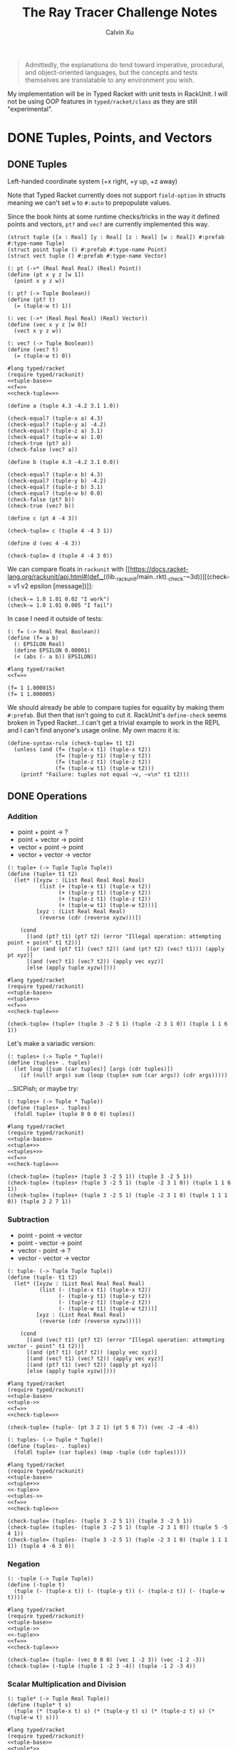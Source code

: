 #+STARTUP: show2levels
#+TITLE:     The Ray Tracer Challenge Notes
#+AUTHOR:    Calvin Xu
#+EMAIL:     calvinxu806@gmail.com

#+begin_quote
Admittedly, the explanations do tend toward imperative, procedural, and object-oriented languages, but the concepts and tests themselves are translatable to any environment you wish.
#+end_quote

My implementation will be in Typed Racket with unit tests in RackUnit. I will not be using OOP features in ~typed/racket/class~ as they are still "experimental".

* DONE Tuples, Points, and Vectors
:PROPERTIES:
:ACTIVATED: [2022-07-30]
:END:
** DONE Tuples
:PROPERTIES:
:ACTIVATED: [2022-07-30]
:END:
Left-handed coordinate system (+x right, +y up, +z away)

Note that Typed Racket currently does not support ~field-option~ in structs meaning we can't set ~w~ to ~#:auto~ to prepopulate values.

Since the book hints at some runtime checks/tricks in the way it defined points and vectors, ~pt?~ and ~vec?~ are currently implemented this way.

#+NAME: tuple-base
#+BEGIN_SRC racket :noweb yes
(struct tuple ([x : Real] [y : Real] [z : Real] [w : Real]) #:prefab #:type-name Tuple)
(struct point tuple () #:prefab #:type-name Point)
(struct vect tuple () #:prefab #:type-name Vector)

(: pt (->* (Real Real Real) (Real) Point))
(define (pt x y z [w 1])
  (point x y z w))

(: pt? (-> Tuple Boolean))
(define (pt? t)
  (= (tuple-w t) 1))

(: vec (->* (Real Real Real) (Real) Vector))
(define (vec x y z [w 0])
  (vect x y z w))

(: vec? (-> Tuple Boolean))
(define (vec? t)
  (= (tuple-w t) 0))
#+END_SRC

#+BEGIN_SRC racket :noweb yes
#lang typed/racket
(require typed/rackunit)
<<tuple-base>>
<<f=>>
<<check-tuple=>>

(define a (tuple 4.3 -4.2 3.1 1.0))

(check-equal? (tuple-x a) 4.3)
(check-equal? (tuple-y a) -4.2)
(check-equal? (tuple-z a) 3.1)
(check-equal? (tuple-w a) 1.0)
(check-true (pt? a))
(check-false (vec? a))

(define b (tuple 4.3 -4.2 3.1 0.0))

(check-equal? (tuple-x b) 4.3)
(check-equal? (tuple-y b) -4.2)
(check-equal? (tuple-z b) 3.1)
(check-equal? (tuple-w b) 0.0)
(check-false (pt? b))
(check-true (vec? b))

(define c (pt 4 -4 3))

(check-tuple= c (tuple 4 -4 3 1))

(define d (vec 4 -4 3))

(check-tuple= d (tuple 4 -4 3 0))
#+END_SRC

#+RESULTS:

We can compare floats in ~rackunit~ with [[https://docs.racket-lang.org/rackunit/api.html#(def._((lib._rackunit/main..rkt)._check-~3d))][(check-= v1 v2 epsilon [message])]]:

#+begin_example
(check-= 1.0 1.01 0.02 "I work")
(check-= 1.0 1.01 0.005 "I fail")
#+end_example

In case I need it outside of tests:

#+NAME: f=
#+BEGIN_SRC racket :noweb yes
(: f= (-> Real Real Boolean))
(define (f= a b)
  (: EPSILON Real)
  (define EPSILON 0.00001)
  (< (abs (- a b)) EPSILON))
#+END_SRC

#+BEGIN_SRC racket :noweb yes
#lang typed/racket
<<f=>>

(f= 1 1.000015)
(f= 1 1.000005)
#+END_SRC

#+RESULTS:
: #f
: #t

We should already be able to compare tuples for equality by making them ~#:prefab~. But then that isn't going to cut it. RackUnit's ~define-check~ seems broken in Typed Racket...I can't get a trivial example to work in the REPL and I can't find anyone's usage online. My own macro it is:

#+NAME: check-tuple=
#+BEGIN_SRC racket :noweb yes
(define-syntax-rule (check-tuple= t1 t2)
  (unless (and (f= (tuple-x t1) (tuple-x t2))
               (f= (tuple-y t1) (tuple-y t2))
               (f= (tuple-z t1) (tuple-z t2))
               (f= (tuple-w t1) (tuple-w t2)))
    (printf "Failure: tuples not equal ~v, ~v\n" t1 t2)))
#+END_SRC

** DONE Operations
:PROPERTIES:
:ACTIVATED: [2022-07-30]
:END:
*** Addition

- point + point -> ?
- point + vector -> point
- vector + point -> point
- vector + vector -> vector

#+NAME: tuple+
#+BEGIN_SRC racket :noweb yes
(: tuple+ (-> Tuple Tuple Tuple))
(define (tuple+ t1 t2)
  (let* ([xyzw : (List Real Real Real Real)
          (list (+ (tuple-x t1) (tuple-x t2))
                (+ (tuple-y t1) (tuple-y t2))
                (+ (tuple-z t1) (tuple-z t2))
                (+ (tuple-w t1) (tuple-w t2)))]
         [xyz : (List Real Real Real)
          (reverse (cdr (reverse xyzw)))])

    (cond
      [(and (pt? t1) (pt? t2) (error "Illegal operation: attempting point + point" t1 t2))]
      [(or (and (pt? t1) (vec? t2)) (and (pt? t2) (vec? t1))) (apply pt xyz)]
      [(and (vec? t1) (vec? t2)) (apply vec xyz)]
      [else (apply tuple xyzw)])))
#+END_SRC

#+BEGIN_SRC racket :noweb yes
#lang typed/racket
(require typed/rackunit)
<<tuple-base>>
<<tuple+>>
<<f=>>
<<check-tuple=>>

(check-tuple= (tuple+ (tuple 3 -2 5 1) (tuple -2 3 1 0)) (tuple 1 1 6 1))
#+END_SRC

#+RESULTS:

Let's make a variadic version:

#+BEGIN_SRC racket :noweb yes
(: tuples+ (-> Tuple * Tuple))
(define (tuples+ . tuples)
  (let loop ([sum (car tuples)] [args (cdr tuples)])
    (if (null? args) sum (loop (tuple+ sum (car args)) (cdr args)))))
#+END_SRC

...SICPish; or maybe try:

#+NAME: tuples+
#+BEGIN_SRC racket :noweb yes
(: tuples+ (-> Tuple * Tuple))
(define (tuples+ . tuples)
  (foldl tuple+ (tuple 0 0 0 0) tuples))
#+END_SRC

#+BEGIN_SRC racket :noweb yes
#lang typed/racket
(require typed/rackunit)
<<tuple-base>>
<<tuple+>>
<<tuples+>>
<<f=>>
<<check-tuple=>>

(check-tuple= (tuples+ (tuple 3 -2 5 1)) (tuple 3 -2 5 1))
(check-tuple= (tuples+ (tuple 3 -2 5 1) (tuple -2 3 1 0)) (tuple 1 1 6 1))
(check-tuple= (tuples+ (tuple 3 -2 5 1) (tuple -2 3 1 0) (tuple 1 1 1 0)) (tuple 2 2 7 1))
#+END_SRC

#+RESULTS:

*** Subtraction

- point - point -> vector
- point - vector -> point
- vector - point -> ?
- vector - vector -> vector

#+NAME: tuple-
#+BEGIN_SRC racket :noweb yes
(: tuple- (-> Tuple Tuple Tuple))
(define (tuple- t1 t2)
  (let* ([xyzw : (List Real Real Real Real)
          (list (- (tuple-x t1) (tuple-x t2))
                (- (tuple-y t1) (tuple-y t2))
                (- (tuple-z t1) (tuple-z t2))
                (- (tuple-w t1) (tuple-w t2)))]
         [xyz : (List Real Real Real)
          (reverse (cdr (reverse xyzw)))])

    (cond
      [(and (vec? t1) (pt? t2) (error "Illegal operation: attempting vector - point" t1 t2))]
      [(and (pt? t1) (pt? t2)) (apply vec xyz)]
      [(and (vec? t1) (vec? t2)) (apply vec xyz)]
      [(and (pt? t1) (vec? t2)) (apply pt xyz)]
      [else (apply tuple xyzw)])))
#+END_SRC

#+BEGIN_SRC racket :noweb yes
#lang typed/racket
(require typed/rackunit)
<<tuple-base>>
<<tuple->>
<<f=>>
<<check-tuple=>>

(check-tuple= (tuple- (pt 3 2 1) (pt 5 6 7)) (vec -2 -4 -6))
#+END_SRC

#+RESULTS:

#+NAME: tuples-
#+BEGIN_SRC racket :noweb yes
(: tuples- (-> Tuple * Tuple))
(define (tuples- . tuples)
  (foldl tuple+ (car tuples) (map -tuple (cdr tuples))))
#+END_SRC

#+BEGIN_SRC racket :noweb yes
#lang typed/racket
(require typed/rackunit)
<<tuple-base>>
<<tuple+>>
<<-tuple>>
<<tuples->>
<<f=>>
<<check-tuple=>>

(check-tuple= (tuples- (tuple 3 -2 5 1)) (tuple 3 -2 5 1))
(check-tuple= (tuples- (tuple 3 -2 5 1) (tuple -2 3 1 0)) (tuple 5 -5 4 1))
(check-tuple= (tuples- (tuple 3 -2 5 1) (tuple -2 3 1 0) (tuple 1 1 1 1)) (tuple 4 -6 3 0))
#+END_SRC

#+RESULTS:

*** Negation
#+NAME: -tuple
#+BEGIN_SRC racket :noweb yes
(: -tuple (-> Tuple Tuple))
(define (-tuple t)
  (tuple (- (tuple-x t)) (- (tuple-y t)) (- (tuple-z t)) (- (tuple-w t))))
#+END_SRC

#+BEGIN_SRC racket :noweb yes
#lang typed/racket
(require typed/rackunit)
<<tuple-base>>
<<tuple->>
<<-tuple>>
<<f=>>
<<check-tuple=>>

(check-tuple= (tuple- (vec 0 0 0) (vec 1 -2 3)) (vec -1 2 -3))
(check-tuple= (-tuple (tuple 1 -2 3 -4)) (tuple -1 2 -3 4))
#+END_SRC

#+RESULTS:

*** Scalar Multiplication and Division
#+NAME: tuple*
#+BEGIN_SRC racket :noweb yes
(: tuple* (-> Tuple Real Tuple))
(define (tuple* t s)
  (tuple (* (tuple-x t) s) (* (tuple-y t) s) (* (tuple-z t) s) (* (tuple-w t) s)))
#+END_SRC

#+BEGIN_SRC racket :noweb yes
#lang typed/racket
(require typed/rackunit)
<<tuple-base>>
<<tuple*>>
<<f=>>
<<check-tuple=>>

(define a (tuple 1 -2 3 -4))

(check-tuple= (tuple* a 3.5) (tuple 3.5 -7.0 10.5 -14.0))
(check-tuple= (tuple* a 0.5) (tuple 0.5 -1.0 1.5 -2.0))
#+END_SRC

#+RESULTS:

#+NAME: tuple/
#+BEGIN_SRC racket :noweb yes
(: tuple/ (-> Tuple Real Tuple))
(define (tuple/ t s)
  (tuple (/ (tuple-x t) s) (/ (tuple-y t) s) (/ (tuple-z t) s) (/ (tuple-w t) s)))
#+END_SRC

#+BEGIN_SRC racket :noweb yes
#lang typed/racket
(require typed/rackunit)
<<tuple-base>>
<<tuple/>>
<<f=>>
<<check-tuple=>>

(check-tuple= (tuple/ (tuple 1.0 -2 3.0 -4) 2) (tuple 0.5 -1 1.5 -2))
#+END_SRC

#+RESULTS:

*** Magnitude
#+NAME: mag
#+BEGIN_SRC racket :noweb yes
(: mag (-> Vector Real))
(define (mag v)
  (sqrt (+ (sqr (tuple-x v)) (sqr (tuple-y v)) (sqr (tuple-z v)))))
#+END_SRC

#+BEGIN_SRC racket :noweb yes
#lang typed/racket
(require typed/rackunit)
<<tuple-base>>
<<mag>>

(check-= (mag (vec 1 0 0)) 1 0.00001)
(check-= (mag (vec 0 1 0)) 1 0.00001)
(check-= (mag (vec 0 0 1)) 1 0.00001)
(check-= (mag (vec 1 2 3)) (sqrt 14) 0.00001)
(check-= (mag (vec -1 -2 -3)) (sqrt 14) 0.00001)

;; (mag (pt 1 2 3))
#+END_SRC

#+RESULTS:

*** Normalization

#+NAME: norm
#+BEGIN_SRC racket :noweb yes
(: norm (-> Vector Vector))
(define (norm v)
  (let ([mag : Real (mag v)])
    (vec (/ (tuple-x v) mag) (/ (tuple-y v) mag) (/ (tuple-z v) mag))))
#+END_SRC

#+BEGIN_SRC racket :noweb yes
#lang typed/racket
(require typed/rackunit)
<<tuple-base>>
<<mag>>
<<norm>>
<<f=>>
<<check-tuple=>>

(check-tuple= (norm (vec 4 0 0)) (vec 1 0 0))

(check-tuple= (norm (vec 1 2 3)) (vec 0.26726 0.53452 0.80178))

;; (norm (pt 1 2 3))
#+END_SRC

#+RESULTS:

*** Dot Product

#+NAME: dot*
#+BEGIN_SRC racket :noweb yes
(: dot* (-> Vector Vector Real))
(define (dot* v1 v2)
  (+ (* (tuple-x v1) (tuple-x v2))
     (* (tuple-y v1) (tuple-y v2))
     (* (tuple-z v1) (tuple-z v2))
     (* (tuple-w v1) (tuple-w v2))))
#+END_SRC

#+BEGIN_SRC racket :noweb yes
#lang typed/racket
(require typed/rackunit)
<<tuple-base>>
<<dot*>>

(check-= (dot* (vec 1 2 3) (vec 2 3 4)) 20 0.00001)
#+END_SRC

#+RESULTS:

*** Cross Product

#+NAME: cross*
#+BEGIN_SRC racket :noweb yes
(: cross* (-> Vector Vector Vector))
(define (cross* v1 v2)
  (if (and (vec? v1) (vec? v2))
      (vec (- (* (tuple-y v1) (tuple-z v2)) (* (tuple-z v1) (tuple-y v2)))
              (- (* (tuple-z v1) (tuple-x v2)) (* (tuple-x v1) (tuple-z v2)))
              (- (* (tuple-x v1) (tuple-y v2)) (* (tuple-y v1) (tuple-x v2))))
      (error "Dot product on non-vector:" v1 v2)))
#+END_SRC

#+BEGIN_SRC racket :noweb yes
#lang typed/racket
(require typed/rackunit)
<<tuple-base>>
<<cross*>>
<<f=>>
<<check-tuple=>>

(check-tuple= (cross* (vec 1 2 3) (vec 2 3 4)) (vec -1 2 -1))
(check-tuple= (cross* (vec 2 3 4) (vec 1 2 3)) (vec 1 -2 1))
#+END_SRC

#+RESULTS:

** DONE Putting It Together
:PROPERTIES:
:ACTIVATED: [2022-07-31]
:END:
#+NAME: tuples
#+BEGIN_SRC racket :noweb yes :tangle tuples.rkt
#lang typed/racket

<<tuple-base>>

<<f=>>

<<tuple+>>

<<tuples+>>

<<tuple->>

<<tuples->>

<<-tuple>>

<<tuple*>>

<<tuple/>>

<<mag>>

<<norm>>

<<dot*>>

<<cross*>>

(provide (all-defined-out))
#+END_SRC

A fun playground:

#+BEGIN_SRC racket :noweb yes
<<tuples>>

(struct projectile ([position : Tuple] [velocity : Tuple]) #:prefab)
(struct environment ([gravity : Tuple] [wind : Tuple]) #:prefab)

(: tick (-> environment projectile projectile))
(define (tick env proj)
  (projectile (tuple+ (projectile-position proj) (projectile-velocity proj))
              (tuples+ (projectile-velocity proj) (environment-gravity env) (environment-wind env))))

(define p (projectile (pt 0 1 0) (norm (vec 1 1 0))))
(define e (environment (vec 0 -0.1 0) (vec -0.01 0 0)))

(: iter (-> environment projectile Integer Any))
(define (iter env proj n)
  (if (or (> n 100) (<= (tuple-y (projectile-position proj)) 0))
      (print "Hit ground")
      (begin
        (printf "Tick #~v\n" n)
        (printf "Position: ~v\n" (projectile-position proj))
        (iter e (tick e proj) (+ 1 n)))))

(iter e p 0)
#+END_SRC

#+RESULTS:
#+begin_example
Tick #0
Position: '#s(tuple 0 1 0 1)
Tick #1
Position: '#s(tuple 0.7071067811865475 1.7071067811865475 0 1)
Tick #2
Position: '#s(tuple 1.404213562373095 2.314213562373095 0 1)
Tick #3
Position: '#s(tuple 2.0913203435596426 2.821320343559642 0 1)
Tick #4
Position: '#s(tuple 2.7684271247461902 3.2284271247461898 0 1)
Tick #5
Position: '#s(tuple 3.4355339059327377 3.5355339059327373 0 1)
Tick #6
Position: '#s(tuple 4.092640687119285 3.7426406871192848 0 1)
Tick #7
Position: '#s(tuple 4.739747468305833 3.849747468305832 0 1)
Tick #8
Position: '#s(tuple 5.37685424949238 3.85685424949238 0 1)
Tick #9
Position: '#s(tuple 6.003961030678928 3.7639610306789275 0 1)
Tick #10
Position: '#s(tuple 6.621067811865475 3.571067811865475 0 1)
Tick #11
Position: '#s(tuple 7.228174593052023 3.2781745930520225 0 1)
Tick #12
Position: '#s(tuple 7.82528137423857 2.88528137423857 0 1)
Tick #13
Position: '#s(tuple 8.412388155425118 2.3923881554251176 0 1)
Tick #14
Position: '#s(tuple 8.989494936611665 1.7994949366116653 0 1)
Tick #15
Position: '#s(tuple 9.556601717798213 1.1066017177982128 0 1)
Tick #16
Position: '#s(tuple 10.11370849898476 0.3137084989847604 0 1)
"Hit ground"
#+end_example

In the future I'll have one big test suite instead of blocks after everything.

#+BEGIN_SRC racket :noweb yes :tangle tests/tuples-test.rkt
#lang typed/racket
(require typed/rackunit
         typed/rackunit/text-ui
         "../tuples.rkt")

<<check-tuple=>>

(define tuples-test
  (test-suite "Tuples, Points, and Vectors"
              (test-case "tuple-base"
                         (define a (tuple 4.3 -4.2 3.1 1.0))
                         (check-equal? (tuple-x a) 4.3)
                         (check-equal? (tuple-y a) -4.2)
                         (check-equal? (tuple-z a) 3.1)
                         (check-equal? (tuple-w a) 1.0)
                         (check-true (pt? a))
                         (check-false (vec? a))
                         (define b (tuple 4.3 -4.2 3.1 0.0))
                         (check-equal? (tuple-x b) 4.3)
                         (check-equal? (tuple-y b) -4.2)
                         (check-equal? (tuple-z b) 3.1)
                         (check-equal? (tuple-w b) 0.0)
                         (check-false (pt? b))
                         (check-true (vec? b))
                         (define c (pt 4 -4 3))
                         (check-tuple= c (tuple 4 -4 3 1))
                         (define d (vec 4 -4 3))
                         (check-tuple= d (tuple 4 -4 3 0)))
              (test-case "addition"
                         (check-tuple= (tuple+ (tuple 3 -2 5 1) (tuple -2 3 1 0)) (tuple 1 1 6 1))
                         (check-tuple= (tuples+ (tuple 3 -2 5 1)) (tuple 3 -2 5 1))
                         (check-tuple= (tuples+ (tuple 3 -2 5 1) (tuple -2 3 1 0)) (tuple 1 1 6 1))
                         (check-tuple= (tuples+ (tuple 3 -2 5 1) (tuple -2 3 1 0) (tuple 1 1 1 0))
                                       (tuple 2 2 7 1)))
              (test-case "subtraction"
                         (check-tuple= (tuple- (pt 3 2 1) (pt 5 6 7)) (vec -2 -4 -6))
                         (check-tuple= (tuples- (tuple 3 -2 5 1)) (tuple 3 -2 5 1))
                         (check-tuple= (tuples- (tuple 3 -2 5 1) (tuple -2 3 1 0)) (tuple 5 -5 4 1))
                         (check-tuple= (tuples- (tuple 3 -2 5 1) (tuple -2 3 1 0) (tuple 1 1 1 1))
                                       (tuple 4 -6 3 0)))
              (test-case "negation"
                         (check-tuple= (tuple- (vec 0 0 0) (vec 1 -2 3)) (vec -1 2 -3))
                         (check-tuple= (-tuple (tuple 1 -2 3 -4)) (tuple -1 2 -3 4)))
              (test-case "multiplication and division"
                         (define a (tuple 1 -2 3 -4))
                         (check-tuple= (tuple* a 3.5) (tuple 3.5 -7.0 10.5 -14.0))
                         (check-tuple= (tuple* a 0.5) (tuple 0.5 -1.0 1.5 -2.0))
                         (check-tuple= (tuple/ (tuple 1.0 -2 3.0 -4) 2) (tuple 0.5 -1 1.5 -2)))
              (test-case "magnitude"
                         (check-= (mag (vec 1 0 0)) 1 0.00001)
                         (check-= (mag (vec 0 1 0)) 1 0.00001)
                         (check-= (mag (vec 0 0 1)) 1 0.00001)
                         (check-= (mag (vec 1 2 3)) (sqrt 14) 0.00001)
                         (check-= (mag (vec -1 -2 -3)) (sqrt 14) 0.00001))
              (test-case "normalization"
                         (check-tuple= (norm (vec 4 0 0)) (vec 1 0 0))
                         (check-tuple= (norm (vec 1 2 3)) (vec 0.26726 0.53452 0.80178)))
              (test-case "dot product" (check-= (dot* (vec 1 2 3) (vec 2 3 4)) 20 0.00001))
              (test-case "cross product"
                         (check-tuple= (cross* (vec 1 2 3) (vec 2 3 4)) (vec -1 2 -1))
                         (check-tuple= (cross* (vec 2 3 4) (vec 1 2 3)) (vec 1 -2 1)))))

(run-tests tuples-test)
#+END_SRC

* NEXT Drawing on a Canvas
:PROPERTIES:
:ACTIVATED: [2022-08-02]
:END:
** DONE Representing Colors
#+NAME: color-base
#+BEGIN_SRC racket :noweb yes
(struct _color tuple () #:prefab #:type-name Color)

(: color (->* (Real Real Real) (Real) Color))
(define (color red green blue [alpha 1])
  (_color red green blue alpha))

(define color? _color?)

(: color-r (-> Color Real))
(define (color-r color)
  (tuple-x color))

(: color-g (-> Color Real))
(define (color-g color)
  (tuple-y color))

(: color-b (-> Color Real))
(define (color-b color)
  (tuple-z color))

(: color-a (-> Color Real))
(define (color-a color)
  (tuple-w color))

(: color->string (->* (Color) (Exact-Nonnegative-Integer) String))
(define (color->string color [max_color_val 255])
  (: scale (-> Real Integer))
  (define (scale frac)
    (exact-round (* (max 0 (min 1.0 frac)) max_color_val)))
  (string-append (number->string (scale (color-r color)))
                 " "
                 (number->string (scale (color-g color)))
                 " "
                 (number->string (scale (color-b color)))
                 " "))
#+END_SRC

** DONE Implementing Color Operations

I'd rather not reuse the tuple implementations...
#+NAME: color-ops
#+BEGIN_SRC racket :noweb yes
(: color-op (-> (-> Real Real * Real) Color Color Color))
(define (color-op op c1 c2)
  (color (op (color-r c1) (color-r c2))
         (op (color-g c1) (color-g c2))
         (op (color-b c1) (color-b c2))))

(: color+ (-> Color Color Color))
(define (color+ c1 c2)
  (color-op + c1 c2))

(: color- (-> Color Color Color))
(define (color- c1 c2)
  (color-op - c1 c2))

(: color* (-> Color (U Color Real) Color))
(define (color* c arg)
  (color-op * c (if (color? arg) arg (color arg arg arg))))
#+END_SRC

** DONE Creating a Canvas

I got very tempted by  ~math/array~, but it might be more educational to build my own:

#+NAME: canvas-base
#+BEGIN_SRC racket :noweb yes
(struct _canvas
  ([width : Exact-Positive-Integer]
   [height : Exact-Positive-Integer]
   [pixels : (Mutable-Vectorof Color)]) #:prefab #:type-name Canvas)

(: canvas-width (-> Canvas Exact-Positive-Integer))
(define (canvas-width canvas)
  (_canvas-width canvas))

(: canvas-height (-> Canvas Exact-Positive-Integer))
(define (canvas-height canvas)
  (_canvas-height canvas))

(: canvas-pixels (-> Canvas (Mutable-Vectorof Color)))
(define (canvas-pixels canvas)
  (_canvas-pixels canvas))

(: canvas (-> Exact-Positive-Integer Exact-Positive-Integer Canvas))
(define (canvas width height)
  (_canvas width height (make-vector (* width height) (color 0 0 0))))

(: pixel-at (-> Canvas Exact-Nonnegative-Integer Exact-Nonnegative-Integer Color))
(define (pixel-at canvas x y)
  (if (or (>= x (canvas-width canvas)) (>= y (canvas-height canvas)))
      (error "Illegal operation: attempting to access pixel out of bounds" x y)
      (vector-ref (canvas-pixels canvas) (+ (* y (canvas-width canvas)) x))))

(: set-pixel! (-> Canvas Exact-Nonnegative-Integer Exact-Nonnegative-Integer Color Void))
(define (set-pixel! canvas x y color)
  (if (or (>= x (canvas-width canvas)) (>= y (canvas-height canvas)))
      (error "Illegal operation: attempting to set pixel out of bounds" x y)
      (vector-set! (canvas-pixels canvas) (+ (* y (canvas-width canvas)) x) color)))
#+END_SRC

** DONE Saving a Canvas

PPM format specs: http://netpbm.sourceforge.net/doc/ppm.html

The following is very bad because I couldn't figure out a functional way of doing this.

#+NAME: canvas-save
#+BEGIN_SRC racket :noweb yes
(: serialize-canvas (-> Canvas String))
(define (serialize-canvas canvas)
  (define header
    (string-append "P3\n"
                   (number->string (canvas-width canvas))
                   " "
                   (number->string (canvas-height canvas))
                   "\n"
                   "255\n"))
  (define bitmap (vector-map color->string (canvas-pixels canvas)))
  ;; color->string always adds whitespace at end
  ;; replace appropriate whitespaces with newlines
  (begin
    (let ([PIXELS_PER_ROW 6] [n (* (canvas-width canvas) (canvas-height canvas))])
      (for ([i (in-range n)])
        (when (or (= (add1 i) n) (= 0 (remainder (add1 i) PIXELS_PER_ROW)))
          (let ([curr (vector-ref bitmap i)])
            (vector-set! bitmap
                         i
                         (string-append (substring curr 0 (sub1 (string-length curr))) "\n"))))))
    (string-append header (string-append* (vector->list bitmap)))))

(: save-canvas (-> Canvas String Void))
(define (save-canvas canvas filename)
  (let ([out (open-output-file filename #:mode 'text #:exists 'replace)])
    (display (serialize-canvas canvas) out)
    (close-output-port out)))
#+END_SRC

#+BEGIN_SRC racket :noweb yes
#lang typed/racket
<<tuple-base>>
<<color-base>>
<<color-ops>>
<<canvas-base>>
<<canvas-save>>

(define c (canvas 5 3))
(set-pixel! c 0 0 (color 1.5 0 0))
(set-pixel! c 2 1 (color 0 0.5 0))
(set-pixel! c 4 2 (color -0.5 0 1))

(serialize-canvas c)
(save-canvas c "test.ppm")
#+END_SRC

#+RESULTS:
: "P3\n5 3\n255\n255 0 0 0 0 0 0 0 0 0 0 0 0 0 0 0 0 0\n0 0 0 0 128 0 0 0 0 0 0 0 0 0 0 0 0 0\n0 0 0 0 0 0 0 0 255\n"

** TODO Putting It Together

#+NAME: canvas
#+BEGIN_SRC racket :noweb yes :tangle canvas.rkt
#lang typed/racket
(require "tuples.rkt")

<<color-base>>

<<color-ops>>

<<canvas-base>>

<<canvas-save>>

(provide (except-out (all-defined-out) color-op))
#+END_SRC

#+BEGIN_SRC racket :noweb yes :tangle tests/canvas-test.rkt
#lang typed/racket
(require typed/rackunit
         typed/rackunit/text-ui
         "../tuples.rkt"
         "../canvas.rkt")

<<check-tuple=>>

(define canvas-test
  (test-suite
   "Drawing on a Canvas"
   (test-case "define color"
              (define c (color -0.5 0.4 1.7))
              (check-equal? (color-r c) -0.5)
              (check-equal? (color-g c) 0.4)
              (check-equal? (color-b c) 1.7))
   (test-case "add color"
              (define c1 (color 0.9 0.6 0.75))
              (define c2 (color 0.7 0.1 0.25))
              (check-tuple= (color+ c1 c2) (color 1.6 0.7 1.0)))
   (test-case "subtract color"
              (define c1 (color 0.9 0.6 0.75))
              (define c2 (color 0.7 0.1 0.25))
              (check-tuple= (color- c1 c2) (color 0.2 0.5 0.5)))
   (test-case "multiply color"
              (define c (color 0.2 0.3 0.4))
              (check-tuple= (color* c 2) (color 0.4 0.6 0.8))
              (define c1 (color 1 0.2 0.4))
              (define c2 (color 0.9 1 0.1))
              (check-tuple= (color* c1 c2) (color 0.9 0.2 0.04)))
   (test-case "color to string"
              (define c (color 0.2 0.3 0.4))
              (check-equal? (color->string c) "51 76 102 "))
   (test-case "create and access canvas"
              (define c (canvas 10 20))
              (check-equal? (canvas-width c) 10)
              (check-equal? (canvas-height c) 20)
              (define red (color 1 0 0))
              (set-pixel! c 2 3 red)
              (check-equal? (pixel-at c 2 3) red))
   (test-case
    "save canvas to ppm file"
    (define c (canvas 5 3))
    (set-pixel! c 0 0 (color 1.5 0 0))
    (set-pixel! c 2 1 (color 0 0.5 0))
    (set-pixel! c 4 2 (color -0.5 0 1))
    (check-equal?
     (serialize-canvas c)
     "P3\n5 3\n255\n255 0 0 0 0 0 0 0 0 0 0 0 0 0 0 0 0 0\n0 0 0 0 128 0 0 0 0 0 0 0 0 0 0 0 0 0\n0 0 0 0 0 0 0 0 255\n"))))

(run-tests canvas-test)
#+END_SRC

* Matrices
** Creating a Matrix
** Multiplying Matrices
** The Identity Matrix
** Transposing Matrices
** Inverting Matrices
** Putting It Together
* Matrix Transformations
** Translation
** Scaling
** Rotation
** Shearing
** Chaining Transformations
** Putting It Together
* Ray*Sphere Intersections
** Creating Rays
** Intersecting Rays with Spheres
** Tracking Intersections
** Identifying Hits
** Transforming Rays and Spheres
** Putting It Together
* Light and Shading
** Reflecting Vectors
** The Phong Reflection Model
** Putting It Together
* Making a Scene
** Building a World
** Defining a View Transformation
** Implementing a Camera
** Putting It Together
* Shadows
** Testing for Shadows
** Rendering Shadows
** Putting It Together
* Planes
** Refactoring Shapes
** Implementing a Plane
** Putting It Together
* Patterns
** Making a Striped Pattern
** Transforming Patterns
** Generalizing Patterns
** Making a Gradient Pattern
** Making a Ring Pattern
** Making a 3D Checker Pattern
** Putting It Together
* Reflection and Refraction
** Reflection
** Transparency and Refraction
** Fresnel Effect
** Putting It Together
* Cubes
** Intersecting a Ray with a Cube
** Finding the Normal on a Cube
** Putting It Together
* Cylinders
** Intersecting a Ray with a Cylinder
** Finding the Normal on a Cylinder
** Truncating Cylinders
** Capped Cylinders
** Cones
** Putting It Together
* Groups
** Implementing Groups
** Finding the Normal on a Child Object
** Using Bounding Boxes to Optimize Large Scenes
** Putting It Together
* Triangles
** Triangles
** Wavefront OBJ Files
** Smooth Triangles
** Smooth Triangles in OBJ Files
** Putting It Together
* Constructive Solid Geometry (CSG)
** Implementing CSG
** Coloring CSG Shapes
** Putting It Together
* Next Steps
** Area Lights and Soft Shadows
** Spotlights
** Focal Blur
** Motion Blur
** Anti*aliasing
** Texture Maps
** Normal Perturbation
** Torus Primitive
** Wrapping It Up
* Rendering the Cover Image
